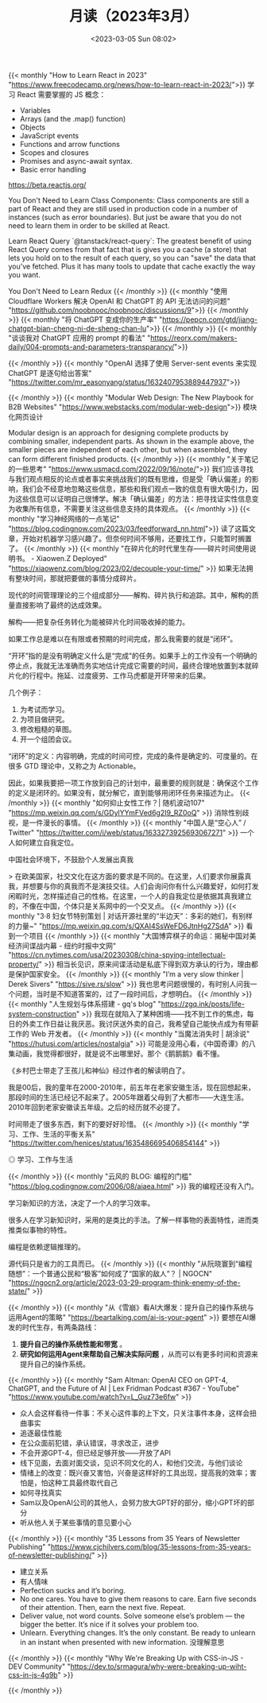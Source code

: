 #+TITLE: 月读（2023年3月）
#+DATE: <2023-03-05 Sun 08:02>
#+TAGS[]: 他山之石

{{< monthly "How to Learn React in 2023" "https://www.freecodecamp.org/news/how-to-learn-react-in-2023/">}}
学习 React 需要掌握的 JS 概念：

- Variables
- Arrays (and the .map() function)
- Objects
- JavaScript events
- Functions and arrow functions
- Scopes and closures
- Promises and async-await syntax.
- Basic error handling

https://beta.reactjs.org/

You Don't Need to Learn Class Components: Class components are still a part of React and they are still used in production code in a number of instances (such as error boundaries). But just be aware that you do not need to learn them in order to be skilled at React.

Learn React Query `@tanstack/react-query`: The greatest benefit of using React Query comes from that fact that is gives you a cache (a store) that lets you hold on to the result of each query, so you can "save" the data that you've fetched. Plus it has many tools to update that cache exactly the way you want.

You Don't Need to Learn Redux
{{< /monthly >}}
{{< monthly "使用 Cloudflare Workers 解决 OpenAI 和 ChatGPT 的 API 无法访问的问题" "https://github.com/noobnooc/noobnooc/discussions/9">}}
{{< /monthly >}}
{{< monthly "将 ChatGPT 变成你的生产率" "https://pepcn.com/gtd/jiang-chatgpt-bian-cheng-ni-de-sheng-chan-lu">}}
{{< /monthly >}}
{{< monthly "谈谈我对 ChatGPT 应用的 prompt 的看法" "https://reorx.com/makers-daily/004-prompts-and-parameters-transparancy/">}}

{{< /monthly >}}
{{< monthly "OpenAI 选择了使用 Server-sent events 来实现 ChatGPT 是逐句给出答案" "https://twitter.com/mr_easonyang/status/1632407953889447937">}}

{{< /monthly >}}
{{< monthly "Modular Web Design: The New Playbook for B2B Websites" "https://www.webstacks.com/modular-web-design">}}
模块化网页设计

Modular design is an approach for designing complete products by combining smaller, independent parts. As shown in the example above, the smaller pieces are independent of each other, but when assembled, they can form different finished products.
{{< /monthly >}}
{{< monthly "关于笔记的一些思考" "https://www.usmacd.com/2022/09/16/note/">}}
我们应该寻找与我们观点相反的论点或者事实来挑战我们的既有思维，但是受「确认偏差」的影响，我们会不经意地忽略这些信息，那些和我们观点一致的信息有很大吸引力，因为这些信息可以证明自己很博学。解决「确认偏差」的方法：把寻找证实性信息变为收集所有信息，不需要关注这些信息支持的具体观点。
{{< /monthly >}}
{{< monthly "学习神经网络的一点笔记" "https://blog.codingnow.com/2023/03/feedforward_nn.html">}}
读了这篇文章，开始对机器学习感兴趣了。但奈何时间不够用，还要找工作，只能暂时搁置了。
{{< /monthly >}}
{{< monthly "在碎片化的时代里生存——碎片时间使用说明书。 - Xiaowen.Z Deployed" "https://xiaowenz.com/blog/2023/02/decouple-your-time/" >}}
如果无法拥有整块时间，那就把要做的事情分成碎片。

现代的时间管理理论的三个组成部分——解构、碎片执行和追踪。其中，解构的质量直接影响了最终的达成效果。

解构——把复杂任务转化为能被碎片化时间吸收掉的能力。

如果工作总是难以在有限或者预期的时间完成，那么我需要的就是“闭环”。

“开环”指的是没有明确定义什么是“完成”的任务。如果手上的工作没有一个明确的停止点，我就无法准确而务实地估计完成它需要的时间，最终合理地放置到本就碎片化的行程中。拖延、过度疲劳、工作马虎都是开环带来的后果。

几个例子：

1. 为考试而学习。
2. 为项目做研究。
3. 修改粗糙的草图。
4. 开一个组团会议。

“闭环”的定义：内容明确，完成的时间可控，完成的条件是确定的、可度量的。在很多 GTD 理论中，又称之为 Actionable。

因此，如果我要把一项工作放到自己的计划中，最重要的规则就是：确保这个工作的定义是闭环的。如果没有，就分解它，直到能够用闭环任务来描述为止。
{{< /monthly >}}
{{< monthly "如何抑止女性工作？| 随机波动107" "https://mp.weixin.qq.com/s/GDylYYmFVed6g2I9_RZ0oQ" >}}
消除性别歧视，是一件漫长的事情。
{{< /monthly >}}
{{< monthly "中国人是“空心人” / Twitter" "https://twitter.com/i/web/status/1633273925693067271" >}}
一个人如何建立自我定位。

中国社会环境下，不鼓励个人发展出真我

> 在欧美国家，社交文化在这方面的要求是不同的。在这里，人们要求你展露真我，并想要与你的真我而不是演技交往。人们会询问你有什么兴趣爱好，如何打发闲暇时光，怎样描述自己的性格。在这里，一个人的自我定位是依据其真我建立的，不像在中国，个体只是关系网中的一个交叉点。
{{< /monthly >}}
{{< monthly "3·8 妇女节特别策划 | 对话开源社里的“半边天”：多彩的她们，有别样的力量~" "https://mp.weixin.qq.com/s/QXAI4SsWeFD6JtnHg27SdA" >}}
看到一个项目
{{< /monthly >}}
{{< monthly "大国博弈棋子的命运：揭秘中国对美经济间谍战内幕 - 纽约时报中文网" "https://cn.nytimes.com/usa/20230308/china-spying-intellectual-property/" >}}
相当长见识，原来间谍活动是私底下得到双方承认的行为，理由都是保护国家安全。
{{< /monthly >}}
{{< monthly "I’m a very slow thinker | Derek Sivers" "https://sive.rs/slow" >}}
我也思考问题很慢的，有时别人问我一个问题，当时是不知道答案的，过了一段时间后，才想明白。
{{< /monthly >}}
{{< monthly "人生规划与体系搭建 - gq's blog" "https://zgq.ink/posts/life-system-construction" >}}
我现在就陷入了某种困境——找不到工作的焦虑，每日的外卖工作日益让我厌恶。我讨厌送外卖的自己，我希望自己能快点成为有带薪工作的 Web 开发者。
{{< /monthly >}}
{{< monthly "当魔法消失时 | 胡涂说" "https://hutusi.com/articles/nostalgia" >}}
可能是没用心看，《中国奇谭》的八集动画，我觉得都很好，就是说不出哪里好。那个《鹅鹅鹅》看不懂。

《乡村巴士带走了王孩儿和神仙》经过作者的解读明白了。

我是00后，我的童年在2000-2010年，前五年在老家安徽生活，现在回想起来，那段时间的生活已经记不起来了。2005年跟着父母到了大都市——大连生活。2010年回到老家安徽读五年级。之后的经历就不必提了。

时间带走了很多东西，剩下的要好好珍惜。
{{< /monthly >}}
{{< monthly "学习、工作、生活的平衡关系" "https://twitter.com/henices/status/1635486695406854144" >}}
#+BEGIN_EXPORT html
<img src="/images/learn-work-live.webp" alt="学习、工作与生活">
<span class="caption">◎ 学习、工作与生活</span>
#+END_EXPORT
{{< /monthly >}}
{{< monthly "云风的 BLOG: 编程的门槛" "https://blog.codingnow.com/2006/08/aiaea.html" >}}
我的编程还没有入门。

学习新知识的方法，决定了一个人的学习效率。

很多人在学习新知识时，采用的是类比的手法。了解一样事物的表面特性，进而类推类似事物的特性。

编程是依赖逻辑推理的。

源代码只是省力的工具而已。
{{< /monthly >}}
{{< monthly "从阮晓寰到“编程随想”：一个普通公民和“极客”如何成了“国家的敌人”？ | NGOCN" "https://ngocn2.org/article/2023-03-29-program-think-enemy-of-the-state/" >}}

{{< /monthly >}}
{{< monthly "从《雪崩》看AI大爆发：提升自己的操作系统与运用Agent的策略" "https://beartalking.com/ai-is-your-agent" >}}
要想在AI爆发的时代生存，有两条路线：

1. *提升自己的操作系统性能和带宽* 。
2. *研究如何运用Agent来帮助自己解决实际问题* ，从而可以有更多时间和资源来提升自己的操作系统。
{{< /monthly >}}
{{< monthly "Sam Altman: OpenAI CEO on GPT-4, ChatGPT, and the Future of AI | Lex Fridman Podcast #367 - YouTube" "https://www.youtube.com/watch?v=L_Guz73e6fw" >}}
- 众人会这样看待一件事：不关心这件事的上下文，只关注事件本身，这样会扭曲事实
- 追逐最佳性能
- 在公众面前犯错，承认错误，寻求改正，进步
- 不会开源GPT-4，但已经足够开放——开放了API
- 线下见面，去面对面交谈，见识不同文化的人，和他们交流，与他们谈论
- 情绪上的改变：既兴奋又害怕，兴奋是这样好的工具出现，提高我的效率；害怕是，怕这种工具最终取代自己
- 如何寻找真实
- Sam以及OpenAI公司的其他人，会努力放大GPT好的部分，缩小GPT坏的部分
- 听从他人关于某些事情的意见要小心
{{< /monthly >}}
{{< monthly "35 Lessons from 35 Years of Newsletter Publishing" "https://www.cjchilvers.com/blog/35-lessons-from-35-years-of-newsletter-publishing/" >}}
- 建立关系
- 有人情味
- Perfection sucks and it’s boring.
- No one cares. You have to give them reasons to care. Earn five seconds of their attention. Then, earn the next five. Repeat.
- Deliver value, not word counts. Solve someone else’s problem — the bigger the better. It’s nice if it solves your problem too.
- Unlearn. Everything changes. It’s the only constant. Be ready to unlearn in an instant when presented with new information. 没理解意思
{{< /monthly >}}
{{< monthly "Why We're Breaking Up with CSS-in-JS - DEV Community" "https://dev.to/srmagura/why-were-breaking-up-wiht-css-in-js-4g9b" >}}

{{< /monthly >}}
